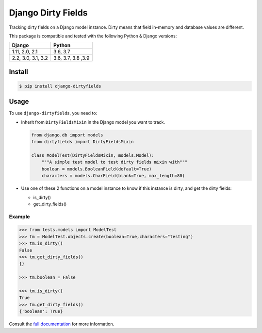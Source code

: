 ===================
Django Dirty Fields
===================

.. image:: https://badges.gitter.im/Join%20Chat.svg
   :alt: Join the chat at https://gitter.im/romgar/django-dirtyfields
   :target: https://gitter.im/romgar/django-dirtyfields?utm_source=badge&utm_medium=badge&utm_campaign=pr-badge&utm_content=badge
.. image:: https://img.shields.io/pypi/v/django-dirtyfields.svg
   :alt: Published PyPI version
   :target: https://pypi.org/project/django-dirtyfields/
.. image:: https://travis-ci.org/romgar/django-dirtyfields.svg?branch=develop
   :alt: Travis CI status
   :target: https://travis-ci.org/romgar/django-dirtyfields
.. image:: https://coveralls.io/repos/github/romgar/django-dirtyfields/badge.svg?branch=develop
   :alt: Coveralls code coverage status
   :target: https://coveralls.io/github/romgar/django-dirtyfields?branch=develop
.. image:: https://readthedocs.org/projects/django-dirtyfields/badge/?version=develop
   :alt: Read the Docs documentation status
   :target: https://django-dirtyfields.readthedocs.io/en/develop/

Tracking dirty fields on a Django model instance.
Dirty means that field in-memory and database values are different.

This package is compatible and tested with the following Python & Django versions:


+------------------------+------------------------+
| Django                 | Python                 |
+========================+========================+
| 1.11, 2.0, 2.1         | 3.6, 3.7               |
+------------------------+------------------------+
| 2.2, 3.0, 3.1, 3.2     | 3.6, 3.7, 3.8 ,3.9     |
+------------------------+------------------------+



Install
=======

.. code-block:: bash

   $ pip install django-dirtyfields


Usage
=====

To use ``django-dirtyfields``, you need to:

- Inherit from ``DirtyFieldsMixin`` in the Django model you want to track.

  .. code-block:: python

    from django.db import models
    from dirtyfields import DirtyFieldsMixin

    class ModelTest(DirtyFieldsMixin, models.Model):
        """A simple test model to test dirty fields mixin with"""
        boolean = models.BooleanField(default=True)
        characters = models.CharField(blank=True, max_length=80)

- Use one of these 2 functions on a model instance to know if this instance is dirty, and get the dirty fields:

  * is\_dirty()
  * get\_dirty\_fields()


Example
-------

.. code-block:: python

    >>> from tests.models import ModelTest
    >>> tm = ModelTest.objects.create(boolean=True,characters="testing")
    >>> tm.is_dirty()
    False
    >>> tm.get_dirty_fields()
    {}

    >>> tm.boolean = False

    >>> tm.is_dirty()
    True
    >>> tm.get_dirty_fields()
    {'boolean': True}


Consult the `full documentation <https://django-dirtyfields.readthedocs.io/>`_ for more information.
